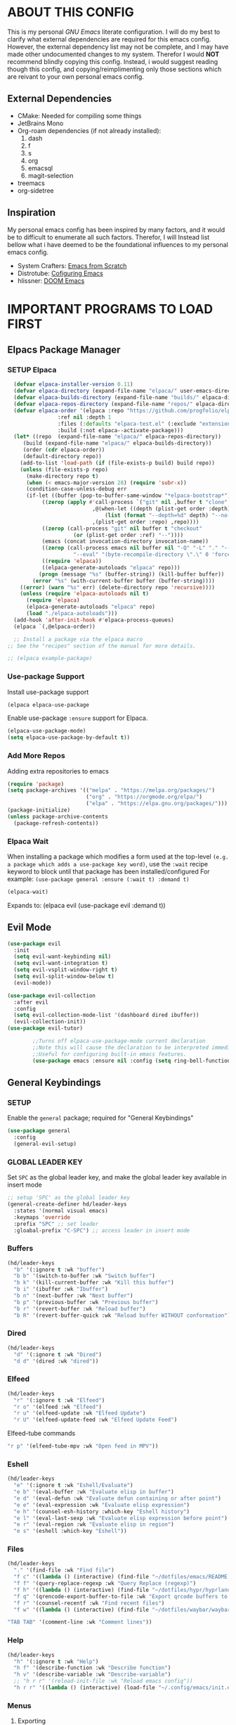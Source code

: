 
 [[./images/emacs-org.png]] 

* TABLE OF CONTENTS :toc:noexport:
- [[#about-this-config][ABOUT THIS CONFIG]]
  - [[#external-dependencies][External Dependencies]]
  - [[#inspiration][Inspiration]]
- [[#important-programs-to-load-first][IMPORTANT PROGRAMS TO LOAD FIRST]]
  - [[#elpacs-package-manager][Elpacs Package Manager]]
  - [[#evil-mode][Evil Mode]]
  - [[#general-keybindings][General Keybindings]]
- [[#which-key][WHICH KEY]]
- [[#all-the-icons][ALL THE ICONS]]
  - [[#dired-support][Dired support]]
- [[#auto-compete][AUTO-COMPETE]]
  - [[#compnay][Compnay]]
- [[#buffer-move][BUFFER MOVE]]
  - [[#buf-move-up][buf-move-up]]
  - [[#buf-move-down][buf-move-down]]
  - [[#buf-move-left][buf-move-left]]
  - [[#buf-move-right][buf-move-right]]
- [[#doom-modeline][DOOM MODELINE]]
- [[#emms][Emms]]
- [[#elfeed][ELFEED]]
  - [[#elfeed-1][Elfeed]]
  - [[#elfeed-goodies][Elfeed-goodies]]
  - [[#elfeed-org][Elfeed-org]]
  - [[#elfeed-tube][Elfeed-tube]]
- [[#fonts][FONTS]]
  - [[#setting-the-font-face][Setting the font face]]
  - [[#zooming-inout][Zooming In/Out]]
- [[#graphical-user-interface-tweaks][GRAPHICAL USER INTERFACE TWEAKS]]
  - [[#better-list-bullets][Better List Bullets]]
  - [[#file-trees-and-menus][File trees and menus]]
  - [[#line-numbers][Line Numbers]]
  - [[#disable-symlink-to-git-directory-popup-dialog][Disable Symlink to Git directory popup dialog]]
- [[#ivy-counsel][IVY (COUNSEL)]]
- [[#multiple-cursors][Multiple Cursors]]
- [[#org-mode][ORG MODE]]
  - [[#auto-tangle][Auto Tangle]]
  - [[#disable-electric-indent][Disable Electric Indent]]
  - [[#enable-image-scaling-in-orgmode][Enable image scaling in orgmode]]
  - [[#enable-table-of-contents][Enable Table of Contents]]
  - [[#enabling-org-bullets][Enabling Org Bullets]]
  - [[#org-appear][Org-appear]]
  - [[#org-inline-pdf][Org-inline-pdf]]
  - [[#org-mpv-notes][org-mpv-notes]]
  - [[#org-roam][Org-roam]]
  - [[#source-code-block-tag-expansion][Source Code Block Tag Expansion]]
- [[#rainbow-mode][RAINBOW MODE]]
- [[#shells-and-terminals][SHELLS AND TERMINALS]]
  - [[#ctrl-c-fix][CTRL-C Fix]]
  - [[#eshell][Eshell]]
  - [[#vterm][Vterm]]
- [[#sudo-edit][SUDO EDIT]]
- [[#theme][THEME]]
  - [[#doom-themes][Doom Themes]]
  - [[#initial-buffer-choice--options][Initial Buffer Choice & Options]]
- [[#footnotes][Footnotes]]

* ABOUT THIS CONFIG
This is my personal /GNU Emacs/ literate configuration. I will do my best to clarify what external dependencies are required for this emacs config. However, the external dependency list may not be complete, and I may have made other undocumented changes to my system. Therefor I would *NOT* recommend blindly copying this config. Instead, i would suggest reading though this config, and copying/reimplimenting only those sections which are reivant to your own personal emacs config.

** External Dependencies
- CMake: Needed for compiling some things
- JetBrains Mono
- Org-roam dependencies (if not already installed):
  1. dash
  2. f
  3. s
  4. org 
  5. emacsql
  6. magit-selection
- treemacs 
- org-sidetree

** Inspiration
My personal emacs config has been inspired by many factors, and it would be to difficult to enumerate all such factors. Therefor, I will Instead list bellow what i have deemed to be the foundational influences to my personal emacs config.

- System Crafters: [[https://systemcrafters.net/emacs-from-scratch/][Emacs from Scratch]]
- Distrotube: [[https://www.youtube.com/playlist?list=PL5--8gKSku15e8lXf7aLICFmAHQVo0KXX][Cofiguring Emacs]]
- hlissner: [[https://github.com/doomemacs/doomemacs][DOOM Emacs]]


* IMPORTANT PROGRAMS TO LOAD FIRST
** Elpacs Package Manager
*** SETUP Elpaca
#+begin_src emacs-lisp
  (defvar elpaca-installer-version 0.11)
  (defvar elpaca-directory (expand-file-name "elpaca/" user-emacs-directory))
  (defvar elpaca-builds-directory (expand-file-name "builds/" elpaca-directory))
  (defvar elpaca-repos-directory (expand-file-name "repos/" elpaca-directory))
  (defvar elpaca-order '(elpaca :repo "https://github.com/progfolio/elpaca.git"
				:ref nil :depth 1
				:files (:defaults "elpaca-test.el" (:exclude "extensions"))
				:build (:not elpaca--activate-package)))
  (let* ((repo  (expand-file-name "elpaca/" elpaca-repos-directory))
	 (build (expand-file-name "elpaca/" elpaca-builds-directory))
	 (order (cdr elpaca-order))
	 (default-directory repo))
    (add-to-list 'load-path (if (file-exists-p build) build repo))
    (unless (file-exists-p repo)
      (make-directory repo t)
      (when (< emacs-major-version 28) (require 'subr-x))
      (condition-case-unless-debug err
	  (if-let ((buffer (pop-to-buffer-same-window "*elpaca-bootstrap*"))
		   ((zerop (apply #'call-process `("git" nil ,buffer t "clone"
						   ,@(when-let ((depth (plist-get order :depth)))
						       (list (format "--depth=%d" depth) "--no-single-branch"))
						   ,(plist-get order :repo) ,repo))))
		   ((zerop (call-process "git" nil buffer t "checkout"
					 (or (plist-get order :ref) "--"))))
		   (emacs (concat invocation-directory invocation-name))
		   ((zerop (call-process emacs nil buffer nil "-Q" "-L" "." "--batch"
					 "--eval" "(byte-recompile-directory \".\" 0 'force)")))
		   ((require 'elpaca))
		   ((elpaca-generate-autoloads "elpaca" repo)))
	      (progn (message "%s" (buffer-string)) (kill-buffer buffer))
	    (error "%s" (with-current-buffer buffer (buffer-string))))
	((error) (warn "%s" err) (delete-directory repo 'recursive))))
    (unless (require 'elpaca-autoloads nil t)
      (require 'elpaca)
      (elpaca-generate-autoloads "elpaca" repo)
      (load "./elpaca-autoloads")))
  (add-hook 'after-init-hook #'elpaca-process-queues)
  (elpaca `(,@elpaca-order))

  ;; Install a package via the elpaca macro
;; See the "recipes" section of the manual for more details.

;; (elpaca example-package)
#+end_src

*** Use-package Support
Install use-package support
#+begin_src emacs-lisp
   (elpaca elpaca-use-package
#+end_src
Enable use-package =:ensure= support for Elpaca.
#+begin_src emacs-lisp
  (elpaca-use-package-mode)
  (setq elpaca-use-package-by-default t))
#+end_src

*** Add More Repos
Adding extra repositories to emacs
#+begin_src emacs-lisp
  (require 'package)
  (setq package-archives '(("melpa" . "https://melpa.org/packages/") 
                           ("org" . "https://orgmode.org/elpa/") 
                           ("elpa" . "https://elpa.gnu.org/packages/")))
  (package-initialize) 
  (unless package-archive-contents 
    (package-refresh-contents))

#+end_src

*** Elpaca Wait
When installing a package which modifies a form used at the top-level
~(e.g. a package which adds a use-package key word)~,
use the =:wait= recipe keyword to block until that package has been installed/configured
For example: =(use-package general :ensure (:wait t) :demand t)=
#+begin_src emacs-lisp
  (elpaca-wait)
#+end_src
Expands to: (elpaca evil (use-package evil :demand t))

** Evil Mode
#+begin_src emacs-lisp
     (use-package evil
       :init
       (setq evil-want-keybinding nil)
       (setq evil-want-integration t)
       (setq evil-vsplit-window-right t)
       (setq evil-split-window-below t)
       (evil-mode))
#+end_src

#+begin_src emacs-lisp
  (use-package evil-collection
    :after evil
    :config
    (setq evil-collection-mode-list '(dashboard dired ibuffer))
    (evil-collection-init))
  (use-package evil-tutor)

          ;;Turns off elpaca-use-package-mode current declaration
          ;;Note this will cause the declaration to be interpreted immediately (not deferred).
          ;;Useful for configuring built-in emacs features.
          (use-package emacs :ensure nil :config (setq ring-bell-function #'ignore))
#+end_src

** General Keybindings
*** SETUP
Enable the =general= package; required for "General Keybindings"
#+begin_src emacs-lisp
    (use-package general
      :config
      (general-evil-setup)
#+end_src

*** GLOBAL LEADER KEY
Set =SPC= as the global leader key, and make the global leader key available in insert mode
#+begin_src emacs-lisp
      ;; setup 'SPC' as the global leader key
      (general-create-definer hd/leader-keys
        :states '(normal visual emacs)
        :keymaps 'override
        :prefix "SPC" ;; set leader
        :gloabal-prefix "C-SPC") ;; access leader in insert mode
#+end_src

*** Buffers
#+begin_src emacs-lisp
  (hd/leader-keys
    "b" '(:ignore t :wk "buffer")
    "b b" '(switch-to-buffer :wk "Switch buffer")
    "b k" '(kill-current-buffer :wk "Kill this buffer")
    "b i" '(ibuffer :wk "Ibuffer")
    "b n" '(next-buffer :wk "Next buffer")
    "b p" '(previous-buffer :wk "Previous buffer")
    "b r" '(revert-buffer :wk "Reload buffer")
    "b R" '(revert-buffer-quick :wk "Reload buffer WITHOUT conformation"))
#+end_src

*** Dired
#+begin_src emacs-lisp
  (hd/leader-keys
    "d" '(:ignore t :wk "Dired")
    "d d" '(dired :wk "dired"))
#+end_src

*** Elfeed
#+begin_src emacs-lisp
  (hd/leader-keys
    "r" '(:ignore t :wk "Elfeed")
    "r o" '(elfeed :wk "Elfeed")
    "r u" '(elfeed-update :wk "Elfeed Update")
    "r U" '(elfeed-update-feed :wk "Elfeed Update Feed")
#+end_src

Elfeed-tube commands
#+begin_src emacs-lisp
    "r p" '(elfeed-tube-mpv :wk "Open feed in MPV"))
#+end_src

*** Eshell
#+begin_src emacs-lisp
  (hd/leader-keys
    "e" '(:ignore t :wk "Eshell/Evaluate")
    "e b" '(eval-buffer :wk "Evaluate elisp in buffer")
    "e d" '(eval-defun :wk "Evaluate defun containing or after point")
    "e e" '(eval-expression :wk "Evaluate elisp expression")
    "e h" '(counsel-esh-history :which-key "Eshell history")
    "e l" '(eval-last-sexp :wk "Evaluate elisp expression before point")
    "e r" '(eval-region :wk "Evaluate elisp in region")
    "e s" '(eshell :which-key "Eshell"))

#+end_src

*** Files
#+begin_src emacs-lisp
  (hd/leader-keys
    "." '(find-file :wk "Find file")
    "f c" '((lambda () (interactive) (find-file "~/dotfiles/emacs/README.org")) :wk "Edit Emacs config")
    "f f" '(query-replace-regexp :wk "Query Replace (regexp)")
    "f h" '((lambda () (interactive) (find-file "~/dotfiles/hypr/hyprland.org")) :wk "Edit Hyprland config")
    "f q" '(qrencode-export-buffer-to-file :wk "Export qrcode buffers to a file")
    "f r" '(counsel-recentf :wk "Find recent files")
    "f w" '((lambda () (interactive) (find-file "~/dotfiles/waybar/waybar.org")) :wk "Edit Waybar config")
#+end_src

#+begin_src emacs-lisp
    "TAB TAB" '(comment-line :wk "Comment lines"))
#+end_src

*** Help
#+begin_src emacs-lisp
  (hd/leader-keys
    "h" '(:ignore t :wk "Help")
    "h f" '(describe-function :wk "Describe function")
    "h v" '(describe-variable :wk "Describe-variable")
    ;; "h r r" '(reload-init-file :wk "Reload emacs config"))
    "h r r" '((lambda () (interactive) (load-file "~/.config/emacs/init.el")) :wk "Reload emacs config"))
#+end_src

*** Menus
**** Exporting
**** Export Markdown to PDF
Create a custom funtion to directly export Markdown files to PDFs.
#+begin_src emacs-lisp
 (defun export-with-pandoc ()
  	    (interactive) 
  	    (when buffer-file-name 
  	      (shell-command (concat "pandoc -f markdown -t pdf -o ~/Documents/output.pdf " (shell-quote-argument buffer-file-name)))))
#+end_src

**** Org Export Dispatch
Create a key binding for a simple orgmode export menu, like what is used in /DOOM Emacs/. 

Additionally define the keybinding to be used with the custom markdown to PDF export fuction.
#+begin_src emacs-lisp
  (hd/leader-keys
    "m e" '(org-export-dispatch :wk "Export dispatcher for orgmode.")
    "m p" '(export-with-pandoc :wk "Export Markdown directly to PDF"))
#+end_src
*** Open
#+begin_src emacs-lisp
  (hd/leader-keys
    "o" '(:ignore t :wk "Open")
    "o b" '(browse-url-of-buffer :wk "Open the current buffer in the XDG default browser")
    "o l" '(browse-url-xdg-open :wk "Open a URL in the XDG default browser")
    "o s" '(org-side-tree :wk "Org Side-Tree")
    "o t" '(vterm-toggle :wk "Open Vterm")
    "o q" '(qrencode-url-at-point :wk "Generate a qrcode from UR under cursor"))
#+end_src

*** Toggles 
#+begin_src emacs-lisp
  (hd/leader-keys
    "t" '(:ignore t :wk "Toggle")
    "t i" '(org-toggle-inline-images :wk "Toggle Orgmode inline images")
    "t l" '(org-toggle-link-display :wk "Toggle Orgmode link display")
    "t L" '(display-line-numbers-mode :wk "Toggle line numbers")
    "t r" '(read-only-mode :wk "Toggle Read Only mode")
    "t t" '(visual-line-mode :wk "Toggle visual line mode")
    "t v" '(vterm-toggle :wk "Toggle vterm")
    "t m" '(treemacs :wk "Toggle treemacs")
    "t s" '(org-side-tree-toggle :wk "Toggle Org Side tree"))
#+end_src

*** Windows
#+begin_src emacs-lisp
  (hd/leader-keys
    "w" '(:ignore t :wk "Windows")
    ;; Window splits
    "w c" '(evil-window-delete :wk "Close window")
    "w n" '(evil-window-new :wk "New window")
    "w s" '(evil-window-split :wk "Horizontal split window")
    "w v" '(evil-window-vsplit :wk "Vertical split window")
    ;; Window motions
    "w h" '(evil-window-left :wk "Window left")
    "w j" '(evil-window-down :wk "Window down")
    "w k" '(evil-window-up :wk "Window up")
    "w l" '(evil-window-right :wk "Window right")
    "w w" '(evil-window-next :wk "Goto next window")
    ;; Window motions
    "w H" '(buf-move-left :wk "Buffer move left")
    "w J" '(buf-move-down :wk "Buffer move down")
    "w K" '(buf-move-up :wk "Buffer move up")
    "w L" '(buf-move-up :wk "Buffer move right"))
#+end_src

#+begin_src emacs-lisp
      )
#+end_src
    
* WHICH KEY
Provied hints for "which" key combination does what action.
#+begin_src emacs-lisp
(use-package which-key
  :init
    (which-key-mode 1)
  :config
     (setq which-key-side-window-location 'bottom
             which-key-sort-order #'which-key-key-order-alpha
             which-key-sort-uppercase-first nil
             which-key-add-column-padding 1
             which-key-max-display-columns nil
             which-key-min-display-lines 6
             which-key-side-window-slot -10
             which-key-side-window-max-height 0.25
             which-key-idle-delay 0.3
             which-key-max-description-length 25
             which-key-allow-imprecise-window-fit 1
             which-key-separator " → "))
#+end_src
* ALL THE ICONS
This is an icon set that can be used with dashoard, dired, ibuffer and other Emacs programs.
#+begin_src emacs-lisp 
(use-package all-the-icons
  :ensure t
  :if (display-graphic-p))
#+end_src

** Dired support
#+begin_src emacs-lisp 
(use-package all-the-icons-dired
  :hook (dired-mode . (lambda () (all-the-icons-dired-mode t))))
#+end_src

* AUTO-COMPETE
Auto-Complete (a.k.a =auto-complete.el=, =auto-complete-mode=) is an extension that automates and advances the completion-system of GNU Emacs. It is superior to the old system. Features include:

  - Visual interface
  - Reduce overhead of completion by using a statistical method
  - Extensibility

#+begin_src c=emacs-lisp
(ac-config-default)
#+end_src
** Compnay
use company for code competion
#+begin_src emacs-lisp
  (use-package company
    :config
  (global-company-mode 1))
#+end_src

* BUFFER MOVE
Creating some functions to allow us to easily move windows (splits) around. The following block of code was taken from buffer-move.el found on EmacsWiki: https://www.emacswiki.org/emacs/buffer-move.el

#+begin_src emacs-lisp
(require 'windmove)
#+end_src
** buf-move-up

Swap the current buffer and the buffer above the split. 
If there is no split, ie now window above the current one, an
error is signaled.
#+begin_src emacs-lisp
;;;###autoload
(defun buf-move-up ()
#+end_src

Switches between the current buffer, and the buffer above the split, if possible.
#+begin_src emacs-lisp
  (interactive)
  (let* ((other-win (windmove-find-other-window 'up))
	 (buf-this-buf (window-buffer (selected-window))))
    (if (null other-win)
        (error "No window above this one")
#+end_src

swap top with this one
#+begin_src emacs-lisp
      (set-window-buffer (selected-window) (window-buffer other-win))
#+end_src

move this one to top
#+begin_src emacs-lisp
      (set-window-buffer other-win buf-this-buf)
      (select-window other-win))))
#+end_src

** buf-move-down

Swap the current buffer and the buffer under the split.
If there is no split, ie no window under the current one, an
error is signaled.
#+begin_src emacs-lisp
;;;###autoload
(defun buf-move-down ()
#+end_src

Switches between the current buffer, and the buffer below the split, if possible.
#+begin_src emacs-lisp
  (interactive)
  (let* ((other-win (windmove-find-other-window 'down))
	 (buf-this-buf (window-buffer (selected-window))))
    (if (or (null other-win) 
            (string-match "^ \\*Minibuf" (buffer-name (window-buffer other-win))))
        (error "No window under this one")
#+end_src

swap top with this one
#+begin_src emacs-lisp
      (set-window-buffer (selected-window) (window-buffer other-win))
#+end_src

move this one to top
#+begin_src emacs-lisp
      (set-window-buffer other-win buf-this-buf)
      (select-window other-win))))
#+end_src

** buf-move-left

Swap the current buffer and the buffer on the left of the split.
If there is no split, ie no window on the left of the current
one, an error is signaled.
#+begin_src emacs-lisp
;;;###autoload
(defun buf-move-left ()
#+end_src

Switches between the current buffer, and the buffer left of the split, if possible.
#+begin_src emacs-lisp
  (interactive)
  (let* ((other-win (windmove-find-other-window 'left))
	 (buf-this-buf (window-buffer (selected-window))))
    (if (null other-win)
        (error "No left split")
#+end_src

swap top with this one
#+begin_src emacs-lisp
      (set-window-buffer (selected-window) (window-buffer other-win))
#+end_src

move this one to top
#+begin_src emacs-lisp
      (set-window-buffer other-win buf-this-buf)
      (select-window other-win))))
#+end_src

** buf-move-right

Swap the current buffer and the buffer on the right of the split.
If there is no split, ie no window on the right of the current
one, an error is signaled.
#+begin_src emacs-lisp
;;;###autoload
(defun buf-move-right ()
#+end_src

Switches between the current buffer, and the buffer right of the split, if possible.
#+begin_src emacs-lisp
  (interactive)
  (let* ((other-win (windmove-find-other-window 'right))
	 (buf-this-buf (window-buffer (selected-window))))
    (if (null other-win)
        (error "No right split")
#+end_src
swap top with this one
#+begin_src emacs-lisp
      (set-window-buffer (selected-window) (window-buffer other-win))
#+end_src
move this one to top
#+begin_src emacs-lisp
      (set-window-buffer other-win buf-this-buf)
      (select-window other-win))))
#+end_src

* DOOM MODELINE
Enable Doom Modeline
#+begin_src emacs-lisp
(use-package doom-modeline
:ensure t
:init (doom-modeline-mode 1))
#+end_src
* Emms
#+begin_src emacs-lisp
  (use-package emms
    :config 
    (require 'emms-setup)
    (require 'emms-mpris)
    (emms-all)
    (emms-mpris-enable)
    :custom
    (emms-browser-covers #'emms-browser-cache-thumbnail-async)
    :bind
    (("C-c w m b" . emms-browser)
     ("C-c w m e" . emms)
     ("C-c w m p" . emms-play-playlist)
     ("<XF86AudioPrev>" . emms-previous)
     ("<XF86AudioNext>" . emms-next)
     ("<XF86AudioPlay>" . emms-pause)))
#+end_src
* ELFEED
** Elfeed
#+begin_src emacs-lisp
  (use-package elfeed
    :defer t
    :ensure (:wait t)
    :commands (elfeed))
#+end_src
** Elfeed-goodies
#+begin_src emacs-lisp
(package-install 'elfeed-goodies)
(require 'elfeed)
(require 'elfeed-goodies)

(elfeed-goodies/setup)
#+end_src

** Elfeed-org
Load elfeed-org
#+begin_src emacs-lisp
(package-install 'elfeed-org)
(require 'elfeed-org)
#+end_src

Initialize elfeed-org
This hooks up elfeed-org to read the configuration when elfeed
is started with =M-x elfeed=
#+begin_src emacs-lisp
(elfeed-org)
#+end_src

Optionally specify a number of files containing elfeed
configuration. If not set then the location below is used.
Note: The customize interface is also supported.
#+begin_src emacs-lisp
(setq rmh-elfeed-org-files (list "~/.config/emacs/elfeed.org"))
#+end_src

** Elfeed-tube
#+begin_src emacs-lisp
  (use-package elfeed-tube
    :ensure t ;; or :straight t
    :after elfeed
    :demand t
    :config
    ;; (setq elfeed-tube-auto-save-p nil) ; default value
    ;; (setq elfeed-tube-auto-fetch-p t) ; default value
    (elfeed-tube-setup)

    :bind (:map elfeed-show-mode-map
                ("F" . elfeed-tube-fetch)
                ([remap save-buffer] . elfeed-tube-save)
                :map elfeed-search-mode-map
                ("F" . elfeed-tube-fetch)
                ([remap save-buffer] . elfeed-tube-save)))
#+end_src

*** Elfeed-tube-MPV
#+begin_src emacs-lisp
(use-package elfeed-tube-mpv
  :ensure t ;; or :straight t
  :bind (:map elfeed-show-mode-map
              ("C-c C-f" . elfeed-tube-mpv-follow-mode)
              ("C-c C-w" . elfeed-tube-mpv-where)))
#+end_src

* FONTS
Defining the various fonts that emacs will use

** Setting the font face
#+begin_src emacs-lisp
  (set-face-attribute 'default nil
                      :font "JetBrains Mono"
                      :height 110
                      :weight 'medium)
  (set-face-attribute 'variable-pitch nil
                      :font "DejaVu Sans"
                      :height 120
                      :weight 'medium)
  (set-face-attribute 'fixed-pitch nil
                      :font "JetBrains Mono"
                      :height 110
                      :weight 'medium)
  (set-face-attribute 'font-lock-comment-face nil
                      :slant 'italic)
  (set-face-attribute 'font-lock-keyword-face nil
                      :slant 'italic)
  (add-to-list 'default-frame-alist 
               '(font . "JetBrains Mono-11"))
  (setq-default line-spacing 0.12)
#+end_src

#+begin_src emacs-lisp
(setq org-src-fontify-natively t)
#+end_src
** Zooming In/Out
You can use the bindings CTRL plus =/- for zooming in/out. You can also use CTRL plus the mouse wheel for zooming in/out.
#+begin_src emacs-lisp
  (global-set-key (kbd "C-=") 'text-scale-increase)
  (global-set-key (kbd "C--") 'text-scale-decrease)
  (global-set-key (kbd "C-<wheel-up>") 'text-scale-increase)
  (global-set-key (kbd "C-<wheel-down>") 'text-scale-decrease)

#+end_src

* GRAPHICAL USER INTERFACE TWEAKS
Let's make GNU Emacs look a little better.

** Better List Bullets
credit: https://zzamboni.org/post/beautifying-org-mode-in-emacs/
#+begin_src emacs-lisp
(font-lock-add-keywords 'org-mode
                        '(("^ *\\([-]\\) "
                           (0 (prog1 () (compose-region (match-beginning 1) (match-end 1) "•"))))))
#+end_src
** File trees and menus
*** Disable Menubar, Toolbars and Scrollbars
#+begin_src emacs-lisp
  (menu-bar-mode -1)
  (tool-bar-mode -1)
  (scroll-bar-mode -1)
#+end_src

*** Org-side-tree
Org-side-tree provides a simple graphical tree style view for navigation of org-mode headers. Below are the configurations used to more completely integrate =org-side-tree= with the rest of this custom emacs configuration.

**** Install Org-side-tree
#+begin_src emacs-lisp
  (use-package org-side-tree
    :ensure t)
#+end_src

*** Treemacs
Treemacs provides a simple graphical tree style file view for emacs. Below are the configurations used to more completely integrate Treemacs with the rest of this custom emacs configuration.

**** Install Treemacs 
#+begin_src emacs-lisp
  (use-package treemacs
    :ensure t)
#+end_src

*** Confiure Treemacs
Start =treemacs-mode= in /Evil/ insert mode
#+begin_src emacs-lisp
  (evil-set-initial-state 'treemacs-mode 'insert)
#+end_src

Start =treemacs-mode= with line numbers disabled
#+begin_src emacs-lisp
  (add-hook 'treemacs-mode
  	  (display-line-numbers-mode -1))
#+end_src

Provide local keybind overrides for next and previous line movement in =treemacs-mode=.
#+begin_src emacs-lisp
  (eval-after-load 'treemacs-mode
            '(define-key treemacs-mode-map (kbd "j") 'treemacs-next-line))
  (eval-after-load 'treemacs-mode
            '(define-key treemacs-mode-map (kbd "k") 'treemacs-previous-line))
#+end_src

** Line Numbers
*** Display Line Numbers and Truncated Lines
#+begin_src emacs-lisp
  (global-display-line-numbers-mode 1)
  (global-visual-line-mode 1)

  (setq display-line-numbers-type 'relative)
#+end_src

*** Disable Line Numbers for Selected Modes
#+begin_src emacs-lisp
  (dolist (mode '(term-mode-hook
                   vterm-mode-hook
                   shell-mode-hook
                  treemacs-mode-hook
                   eshell-mode-hook
                   org-side-tree-mode-hook))
     (add-hook mode (lambda() (display-line-numbers-mode 0))))
#+end_src

** Disable Symlink to Git directory popup dialog
#+begin_src emacs-lisp
(setq vc-follow-symlinks t)
#+end_src

* IVY (COUNSEL)
- Counsel, a collection of Ivy-enhanced versions of common Emacs commands.
#+begin_src emacs-lisp
      (use-package counsel 
        :after ivy
        :config (counsel-mode))
#+end_src

- Ivy, a generic completion framework for Emacs.
#+begin_src emacs-lisp
      (use-package ivy
        :bind
        ;; ivy-resume resumes the last ivy-based completion.
        (("C-C C-r" . ivy-resume)
         ("C-x B" . ivy-switch-buffer-other-window))
        :custom
        (setq ivy-use-virtual-buffers t)
        (setq ivy-count-format "(%d/%d) ")
        (setq enable-recursove-minibuffers t)
        :config
        (ivy-mode))
#+end_src

- =all-the-icons= support for =ivy-rich=
#+begin_src emacs-lisp
    (use-package all-the-icons-ivy-rich
      :ensure t
      :init (all-the-icons-ivy-rich-mode 1))
#+end_src

- Ivy-rich allows us to add descriptions alongside the commands in M-x.
#+begin_src emacs-lisp
  (use-package ivy-rich
    :after ivy
    :ensure t
    :init (ivy-rich-mode 1) ;; this gets us descriptions in M-x
    :custom
    (ivy-virtual-abbreviate 'full
     ivy-ritch-switch-buffer-align-virtual-buffer t
     ivy-rich-path-style 'abbrev)
    :config
    (ivy-set-display-transformer 'ivy-switch-buffer
     'ivy-rich-switch-buffer-transformer)) 

#+end_src

* Multiple Cursors
Initialize the =multiple-cursors= package, and define keybindings

#+begin_src emacs-lisp
(use-package multiple-cursors
  :bind (("C->"   . mc/mark-next-like-this)
         ("C-M->" . mc/mark-all-like-this-dwim)))
#+end_src
* ORG MODE
** Auto Tangle 
A simple package to automate the process of tangling orgmode source code blocks to thier respective output files. 

Install =org-auto-tangle=
#+begin_src emacs-lisp
  (use-package org-auto-tangle
    ;;:load-path "site-lisp/org-auto-tangle/"    ;; this line is necessary only if you cloned the repo in your site-lisp directory 
    :defer t
    :hook (org-mode . org-auto-tangle-mode))
#+end_src
to enable =org-auto-tangle= in a buffer use the =#+auto_tangle: t= option flag. 

** Disable Electric Indent
Org mode source blocks have some really weird and annoying default indentation behavior. I think this has to do with electric-indent-mode, which is turned on by default in Emacs. So let's turn it OFF!

#+begin_src emacs-lisp
(electric-indent-mode -1)
#+end_src
** Enable image scaling in orgmode
Enable modifying the scale of a linked image in an *Orgmode* document using =#+ATTR_ORG:=.
#+begin_src emacs-lisp
(setq org-image-actual-width nil)
#+end_src
** Enable Table of Contents
#+begin_src emacs-lisp
  (use-package toc-org
    :commands toc-org-enable
    :init (add-hook 'org-mode-hook 'toc-org-enable))
#+end_src

** Enabling Org Bullets
Org-bullets gives us attractive bullets rather than asterisks.

#+begin_src emacs-lisp
  (add-hook 'org-mode-hook 'org-indent-mode)
  (use-package org-bullets)
  (add-hook 'org-mode-hook (lambda () (org-bullets-mode 1)))
#+end_src

*** Bind <TAB> to org-cycle 
bind the 'TAB' key to 'org-cycle'. This allows us to use the 'TAB' key in org-mode buffer (normal-mode) to fold/unfold org bullets.

*credit:* [[https://emacs.stackexchange.com/questions/28222/how-to-make-tab-work-in-org-mode-when-combined-with-evil-mode][Emacs StackExchange]]
#+begin_src emacs-lisp
(evil-define-key 'normal evil-org-mode-map "<tab>" #'org-cycle)
#+end_src

** Org-appear 
The =org-appear= package provides the ability to toggle the visibility of hidden orgmode /emphasis/ markers for easier edditing.
#+begin_src emacs-lisp
(use-package org-appear) 
(add-hook 'org-mode-hook 'org-appear-mode)
#+end_src

** Org-inline-pdf
enble =org-inline-pdf= mode at emacs launch
#+begin_src emacs-lisp
;;  (use-package org-inline-pdf
;;    :ensure
;;    (:host github :repo "shg/org-inline-pdf" :branch "main" :files ("*.el" "out")))
#+end_src

** org-mpv-notes
#+begin_src emacs-lisp
(use-package org-mpv-notes
  :ensure t
  :commands (org-mpv-notes-mode org-mpv-notes-open)
  :hook (org-mode . org-mpv-notes-setup-link))
#+end_src

#+begin_src emacs-lisp
(use-package mpv
  :pin melpa
  :ensure t)
#+end_src

** Org-roam
Org-roam is a plain-text knowledge management system. It brings some of [[https://roamresearch.com/][Roam's]] more powerful features into the Org-mode ecosystem.

#+begin_src emacs-lisp
  (use-package org-roam 
    :ensure t
    :custom
    (org-roam-directory (file-truename "~/Documents/org/org-roam/"))
    :bind (("C-c n l" . org-roam-buffer-toggle)
           ("C-c n f" . org-roam-node-find)
           ("C-c n i" . org-roam-node-insert)
           ("C-c n d" . org-roam-dailies-capture-today)
           ("C-c n y" . org-roam-dailies-capture-yesterday)
           ("C-c n t" . org-roam-dailies-capture-tomorrow)
           ;; Org-roam UI binds
           ("C-c n u" . org-roam-ui-mode)
           ("C-c n g" . org-roam-ui-open))
    :config
    (org-roam-setup))
#+end_src

**** llama 
llama is a dependency of org-roam, and must have the repository manually specified.
#+begin_src emacs-lisp
  (use-package llama
    :ensure
    (:host github :repo "tarsius/llama" :branch "main" :files ("*.el" "out")))
#+end_src

*** Org-roam UI
a better interface for Org-roam Graphs.
#+begin_src emacs-lisp
  (use-package org-roam-ui
    :ensure
      (:host github :repo "org-roam/org-roam-ui" :branch "main" :files ("*.el" "out"))
      :after org-roam
  ;;         normally we'd recommend hooking orui after org-roam, but since org-roam does not have
  ;;         a hookable mode anymore, you're advised to pick something yourself
  ;;         if you don't care about startup time, use

      :hook (after-init . org-roam-ui-mode)

      :config
      (setq org-roam-ui-sync-theme t
            org-roam-ui-follow t
            org-roam-ui-update-on-save t
            org-roam-ui-open-on-start t))
#+end_src

** Source Code Block Tag Expansion
Org-tempo is not a seperate package but a module within org that can be enabled. Org-tempo allows for '<s' followed by TAB to expand to a begin_src teg. Other expansions available include:

#+ATTR_HTML: :border 2 :rules all :frame border
| Typing the below + TAB | Expands to ...                        |
|------------------------+---------------------------------------|
| <a                     | =#+BEGIN_EXPORT= ascii ... =#+END_EXPORT= |
| <c                     | =#+BEGIN_CENTER= ... =#+END_CENTER=       |
| <C                     | =#+BEGIN_COMMENT= ... =#+END_COMMENT=     |
| <e                     | =#+BEGIN_EXPAMPLE= ... =#+END_EXAMPLE=    |
| <E                     | =#+BEGIN_EXPORT= ... =#+END_EXPORT=       |
| <h                     | =#+BEGIN_EXPORT= html ... =#+END_EXPORT=  |
| <l                     | =#+BEGIN_EXPORT= latex ... =#+END_EXPORT= |
| <q                     | =#+BEGIN_QUOTE= ... =#+END_QUOTE=         |
| <s                     | =#+BEGIN_SRC= ... =#+END_SRC=             |
| <v                     | =#+BEGIN_VERSE= ... =#+END_VERSE=         |

#+begin_src emacs-lisp
(require 'org-tempo)
#+end_src

* RAINBOW MODE
Display the actual color as a background for any hex color value (ex. #ffffff). The code block below enables rainbow-mode in all programming modes (prog-mode) as well as org-mode, which is why rainbow works in this document.

#+begin_src emacs-lisp
  (use-package rainbow-mode
    :hook org-mode prog-mode)
#+end_src

* SHELLS AND TERMINALS
** CTRL-C Fix
Fix to allow the =CTRL C= key combination to be used to terminate a process in shell modes. 

Vterm
#+begin_src emacs-lisp
;;(define-key vterm-mode-map (kbd "C-c") 'vterm-send-C-c)
#+end_src

Eshell
#+begin_src emacs-lisp
;;(define-key eshell-mode-map (kbd "C-c") 'eshell-interupt-process)
#+end_src

** Eshell
Eshell is an Emacs 'shell' that is written in Elisp.

Make all eshell appear in a popup buffer. The /elisp/ below is a combination of the bellow sources to create a popup buffer to my liking. 
- Creddit: [[https://old.reddit.com/r/emacs/comments/lrgah8/popup_terminaleshell_in_emacs/][Reddit]], *StackExchange*: [[https://emacs.stackexchange.com/questions/13579/how-to-open-shell-or-eshell-in-a-new-window-or-frame][Emacs Stackexchange]]
#+begin_src emacs-lisp
(setq display-buffer-alist '(("\\`\\*e?shell" display-buffer-in-side-window (side . bottom))))
#+end_src

=eshell-syntax-highlighting= -- adds fish/zsh-like syntax highlighting.
#+begin_src emacs-lisp
  (use-package eshell-syntax-highlighting
    :after esh-mode
    :config
    (eshell-syntax-highlighting-global-mode 1))
#+end_src

=eshell-rc-script= -- your profile for eshell; like a bashrc for eshell.
=eshell-alias-file= -- set an alaises file for the eshell.
#+begin_src emacs-lisp
  (setq eshell-rc-script (concat user-emacs-directory "eshell/profile")
        eshell-aliases-file (concat user-emacs-directory "eshell/aliases")
        eshell-history-size 5000
        eshell-buffer-maximum-lines 5000
        eshell-hist-ignoredups t
        eshell-scroll-to-bottom-on-input t
        eshell-destroy-buffer-when-process-dies t
        eshell-visual-commands'("bash" "fish" "htop" "ssh" "top" "zsh"))
#+end_src

** Vterm
#+begin_src emacs-lisp
  (use-package vterm
    :config
  (setq shell-file-name "/bin/bash" 
        vterm-max-scrollback 5000))
  (evil-set-initial-state 'vterm-mode 'insert)
#+end_src

*** Vterm-Toggle
vterm-toggle toggles between the vterm buffer and whatever buffer you are editing.

#+begin_src emacs-lisp
  (use-package vterm-toggle
    :after vterm
    :config
    (setq vterm-toggle-fullscreen-p nil)
    (setq vterm-toggle-scope 'project)
    (add-to-list 'display-buffer-alist
                 '((lambda (buffer-or-name _)
                     (let ((buffer (get-buffer buffer-or-name)))
                       (with-current-buffer buffer
                         (or (equal major-mode 'vterm-mode)
                             (string-prefix-p vterm-buffer-name (buffer-name buffer))))))
                   (display-buffer-reuse-window display-buffer-at-bottom)
                   ;;(display-buffer-reuse-window display-buffer-in-direction)
                   ;;display-buffer-in-direction/direction/dedicated is added in emacs27
                   (direction . bottom)
                   (dedicated . t) ;dedicated is supported in emacs27
                   (reusable-frames . visible)
                   (window-height . 0.3))))
#+end_src

* SUDO EDIT
[[https://melpa.org/#/sudo-edit][sudo-edit]] gives us the ability to open files with sudo privileges or switch over to editing with sudo privileges if we intentionally opened a file without such privileges.

#+begin_src emacs-lisp
(use-package sudo-edit
  :config
    (hd/leader-keys
      "fu" '(sudo-edit-find-file :wk "Sudo find file")
      "fU" '(sudo-edit :wk "Sudo edit file")))
#+end_src

* THEME
The first of the two lines below designates the directory where we will place all of our themes. The second line loads our chosen theme which is *Sieze the night*, a theme that i created with the help of the [[https://mswift42.github.io/themecreator/][Emacs Theme Editor]].

#+begin_src emacs-lisp
(add-to-list 'custom-theme-load-path "~/.config/emacs/themes/")
#+end_src 

=seize-the-night= is my custom theme for Emacs. Currently [2024-12-08 Sun] it is still a work in progress because i need to add some polish, and fix up the colors to better match the /Dracula/ theme. 
#+begin_src emacs-lisp
;; (load-theme 'seize-the-night t)
#+end_src 

*Update:* As of [2025-06-03 Tue] I have fully switched away from using my custo =seize-the-night= theme, and I have moved back to using /Doom Dracula/ as my default theme. Some time in the future I may revisit this custom theme. For now though I will just leave this here for historical purposes.
** Doom Themes
Until then i will use the /Doom Dracula/ theme instead.
#+begin_src emacs-lisp
(use-package doom-themes
  :ensure t
  :config
  ;; Global settings (defaults)
  (setq doom-themes-enable-bold t    ; if nil, bold is universally disabled
        doom-themes-enable-italic t) ; if nil, italics is universally disabled
  (load-theme 'doom-dracula t)

  ;; Enable flashing mode-line on errors
  (doom-themes-visual-bell-config)
  ;; Enable custom neotree theme (all-the-icons must be installed!)
  (doom-themes-neotree-config)
  ;; or for treemacs users
  (setq doom-themes-treemacs-theme "doom-dracula") ; use "doom-colors" for less minimal icon theme
  (doom-themes-treemacs-config)
  ;; Corrects (and improves) org-mode's native fontification.
  (doom-themes-org-config))
#+end_src 

** Initial Buffer Choice & Options 
Disable the built-in /Emacs/ splash screen and set custom initial buffer
#+begin_src emacs-lisp
  (setq inhibit-startup-screen 1)
  (setq initial-buffer-choice "~/.config/emacs/startup.org")
#+end_src 

Make initial buffer read-only and disable line numbers
#+begin_src emacs-lisp
;;  (add-hook 'emacs-startup-hook
;;  (setq inhibit-startup-screen 1)
;;        (setq read-only-mode 1)
;;        (setq display-line-numbers -1))
#+end_src 

* Footnotes
#+author: Henry Davies
** Export control :noexport:
#+options: num:nil toc:2
#+exclude_tags: noexport
#+export_file_name: ~/Documents/html/docs/hd-gnu-emacs.html
#+startup: inlineimages fold
